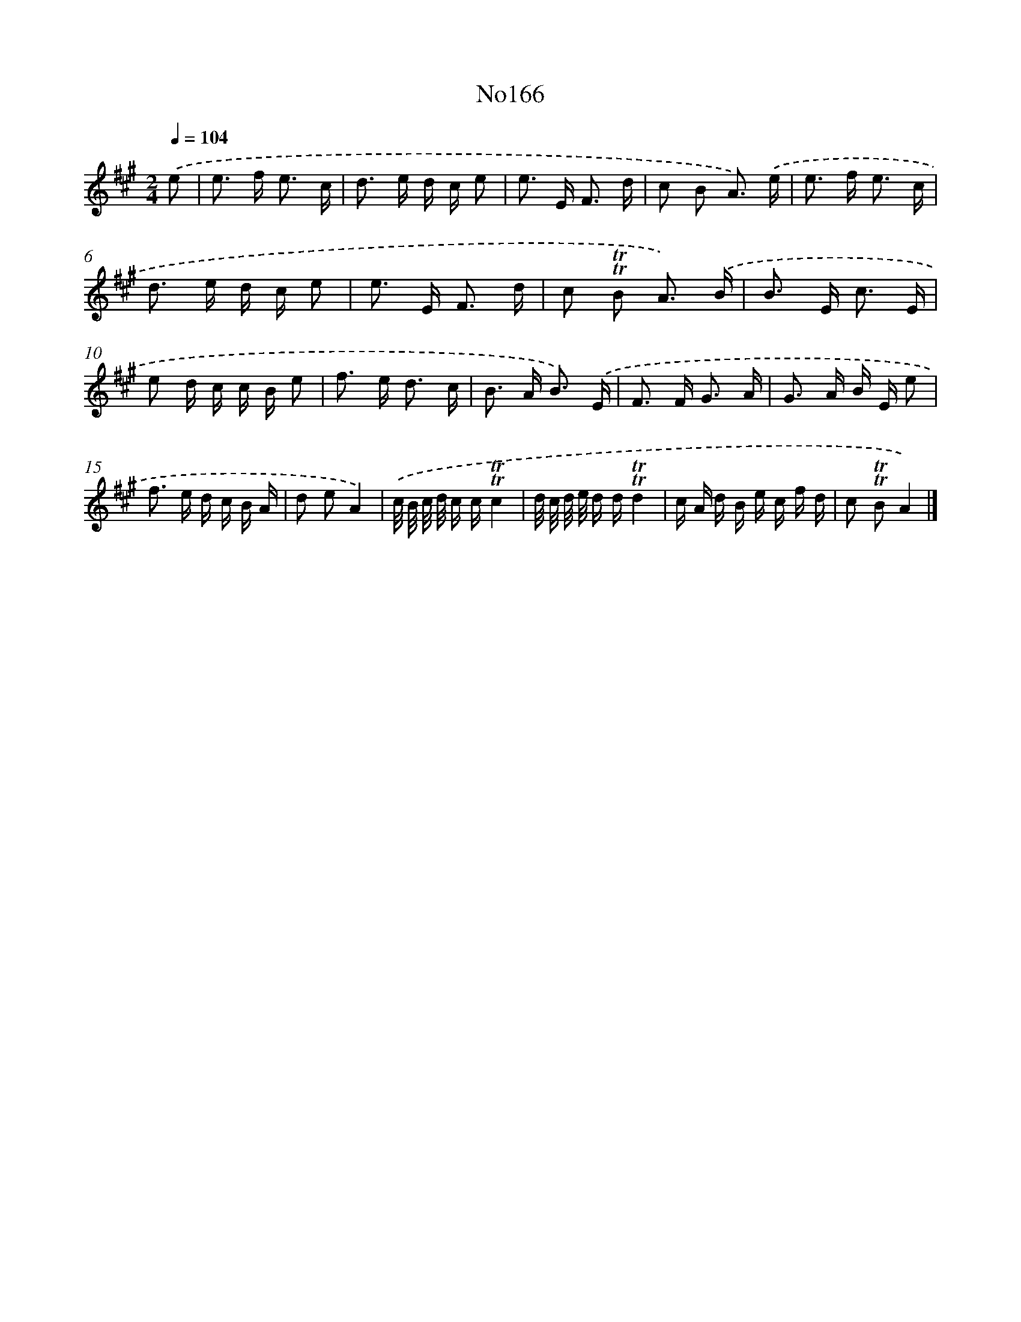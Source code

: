 X: 6817
T: No166
%%abc-version 2.0
%%abcx-abcm2ps-target-version 5.9.1 (29 Sep 2008)
%%abc-creator hum2abc beta
%%abcx-conversion-date 2018/11/01 14:36:31
%%humdrum-veritas 2138297526
%%humdrum-veritas-data 923055331
%%continueall 1
%%barnumbers 0
L: 1/16
M: 2/4
Q: 1/4=104
K: A clef=treble
.('e2 [I:setbarnb 1]|
e2> f2 e3 c |
d2> e2 d c e2 |
e2> E2 F3 d |
c2 B2 A3) .('e |
e2> f2 e3 c |
d2> e2 d c e2 |
e2> E2 F3 d |
c2 !trill!!trill!B2 A3) .('B |
B2> E2 c3 E |
e2 d c c B e2 |
f2> e2 d3 c |
B2> A2 B3) .('E |
F2> F2 G3 A |
G2> A2 B E e2 |
f2> e2 d c B A |
d2 e2A4) |
.('c/ B/ c/ d/ c c!trill!!trill!c4 |
d/ c/ d/ e/ d d!trill!!trill!d4 |
c A d B e c f d |
c2 !trill!!trill!B2A4) |]
